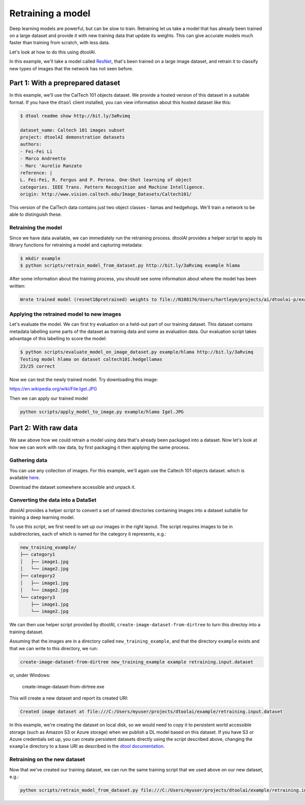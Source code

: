 Retraining a model
------------------

Deep learning models are powerful, but can be slow to train. Retraining let us
take a model that has already been trained on a large dataset and provide it
with new training data that update its weights. This can give accurate models
much faster than training from scratch, with less data.

Let's look at how to do this using dtoolAI.  

In this example, we'll take a model called `ResNet <https://arxiv.org/abs/1512.03385>`_,
that's been trained on a large image dataset, and retrain it to classify new
types of images that the network has not seen before.

Part 1: With a preprepared dataset 
""""""""""""""""""""""""""""""""""

In this example, we'll use the CalTech 101 objects dataset. We provide a hosted
version of this dataset in a suitable format. If you have the ``dtool`` client
installed, you can view information about this hosted dataset like this:

.. code-block:: bash

    $ dtool readme show http://bit.ly/3aRvimq

    dataset_name: Caltech 101 images subset
    project: dtoolAI demonstration datasets
    authors:
    - Fei-Fei Li
    - Marco Andreetto
    - Marc 'Aurelio Ranzato
    reference: |
    L. Fei-Fei, R. Fergus and P. Perona. One-Shot learning of object
    categories. IEEE Trans. Pattern Recognition and Machine Intelligence.
    origin: http://www.vision.caltech.edu/Image_Datasets/Caltech101/

This version of the CalTech data contains just two object classes - llamas and
hedgehogs. We'll train a network to be able to distinguish these.

Retraining the model
~~~~~~~~~~~~~~~~~~~~

Since we have data available, we can immediately run the retraining process.
dtoolAI provides a helper script to apply its library functions for retraining a
model and capturing metadata:

.. code-block:: bash

    $ mkdir example
    $ python scripts/retrain_model_from_dataset.py http://bit.ly/3aRvimq example hlama

After some information about the training process, you should see some
information about where the model has been written:

.. code-block:: bash

    Wrote trained model (resnet18pretrained) weights to file://N108176/Users/hartleym/projects/ai/dtoolai-p/example/hlama

Applying the retrained model to new images
~~~~~~~~~~~~~~~~~~~~~~~~~~~~~~~~~~~~~~~~~~

Let's evaluate the model. We can first try evaluation on a held-out part of our
training dataset. This dataset contains metadata labelling some parts of the
dataset as training data and some as evaluation data. Our evaluation script
takes advantage of this labelling to score the model:

.. code-block:: bash

    $ python scripts/evaluate_model_on_image_dataset.py example/hlama http://bit.ly/3aRvimq
    Testing model hlama on dataset caltech101.hedgellamas
    23/25 correct

Now we can test the newly trained model. Try downloading this image:

https://en.wikipedia.org/wiki/File:Igel.JPG

Then we can apply our trained model

.. code-block:: bash

    python scripts/apply_model_to_image.py example/hlama Igel.JPG

Part 2: With raw data
"""""""""""""""""""""

We saw above how we could retrain a model using data that's already been
packaged into a dataset. Now let's look at how we can work with raw data, by
first packaging it then applying the same process.

Gathering data
~~~~~~~~~~~~~~

You can use any collection of images. For this example, we'll again use the
Caltech 101 objects dataset. which is available `here <http://www.vision.caltech.edu/Image_Datasets/Caltech101/>`_.

Download the dataset somewhere accessible and unpack it.

Converting the data into a DataSet
~~~~~~~~~~~~~~~~~~~~~~~~~~~~~~~~~~

dtoolAI provides a helper script to convert a set of named directories
containing images into a dataset suitable for training a deep learning model.

To use this script, we first need to set up our images in the right layout. The
script requires images to be in subdirectories, each of which is named for the
category it represents, e.g.:

.. code-block:: bash

    new_training_example/
    ├── category1
    │   ├── image1.jpg
    │   └── image2.jpg
    ├── category2
    │   ├── image1.jpg
    │   └── image2.jpg
    └── category3
        ├── image1.jpg
        └── image2.jpg

We can then use  helper script provided by dtoolAI, ``create-image-dataset-from-dirtree`` to
turn this directoy into a training dataset.

Assuming that the images are in a directory called ``new_training_example``, and that the
directory ``example`` exists and that we can write to this directory, we run:

.. code-block:: bash

    create-image-dataset-from-dirtree new_training_example example retraining.input.dataset

or, under Windows:

    create-image-dataset-from-dirtree.exe

This will create a new dataset and report its created URI:

.. code-block:: bash

    Created image dataset at file:///C:/Users/myuser/projects/dtoolai/example/retraining.input.dataset

In this example, we're creating the dataset on local disk, so we would need to copy it to persistent
world accessible storage (such as Amazon S3 or Azure storage) when we publish a DL model based on this
dataset. If you have S3 or Azure credentials set up, you can create persistent datasets directly using
the script described above, changing the ``example`` directory to a base URI as described in the
`dtool documentation <https://dtool.readthedocs.io>`_.

Retraining on the new dataset
~~~~~~~~~~~~~~~~~~~~~~~~~~~~~

Now that we've created our training dataset, we can run the same training script that we used above
on our new dataset, e.g.:

.. code-block:: bash

    python scripts/retrain_model_from_dataset.py file:///C:/Users/myuser/projects/dtoolai/example/retraining.input.dataset example new.model 